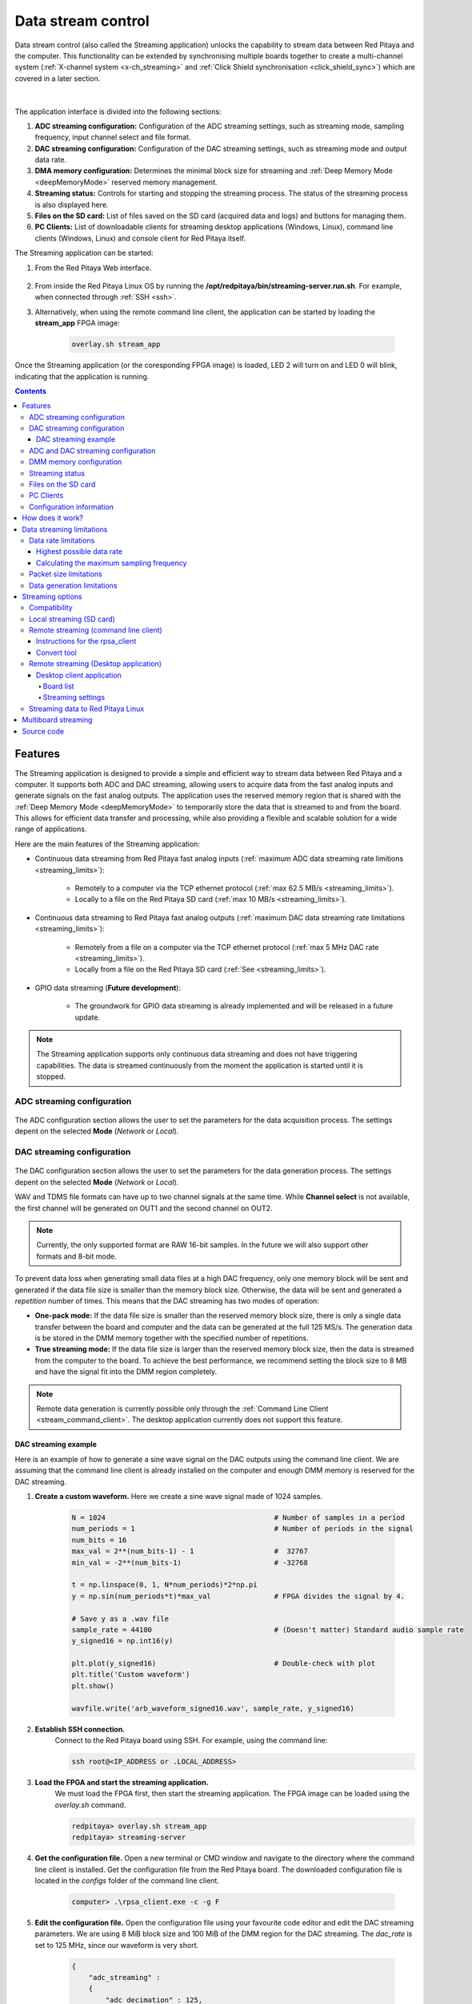 .. _streaming_top:

#########################
Data stream control
#########################

Data stream control (also called the Streaming application) unlocks the capability to stream data between Red Pitaya and the computer. This functionality can be extended by synchronising multiple boards together to create a multi-channel system (:ref:`X-channel system <x-ch_streaming>` and :ref:`Click Shield synchronisation <click_shield_sync>`) which are covered in a later section.

.. figure:: img/streaming_app_features.png
    :width: 1000
    :align: center

|

The application interface is divided into the following sections:

1. **ADC streaming configuration:** Configuration of the ADC streaming settings, such as streaming mode, sampling frequency, input channel select and file format.
#. **DAC streaming configuration:** Configuration of the DAC streaming settings, such as streaming mode and output data rate.
#. **DMA memory configuration:** Determines the minimal block size for streaming and :ref:`Deep Memory Mode <deepMemoryMode>` reserved memory management.
#. **Streaming status:** Controls for starting and stopping the streaming process. The status of the streaming process is also displayed here.
#. **Files on the SD card:** List of files saved on the SD card (acquired data and logs) and buttons for managing them.
#. **PC Clients:** List of downloadable clients for streaming desktop applications (Windows, Linux), command line clients (Windows, Linux) and console client for Red Pitaya itself.


The Streaming application can be started:

1. From the Red Pitaya Web interface.

    .. figure:: img/redpitaya_main_page.png
        :width: 600
        :align: center

#. From inside the Red Pitaya Linux OS by running the **/opt/redpitaya/bin/streaming-server.run.sh**. For example, when connected through :ref:`SSH <ssh>`.
#. Alternatively, when using the remote command line client, the application can be started by loading the **stream_app** FPGA image:

    .. code-block:: bash

        overlay.sh stream_app

Once the Streaming application (or the coresponding FPGA image) is loaded, LED 2 will turn on and LED 0 will blink, indicating that the application is running.


.. contents:: Contents
    :local:
    :backlinks: top




Features
**********

The Streaming application is designed to provide a simple and efficient way to stream data between Red Pitaya and a computer. It supports both ADC and DAC streaming, allowing users to acquire data from the fast analog inputs and generate signals on the fast analog outputs.
The application uses the reserved memory region that is shared with the :ref:`Deep Memory Mode <deepMemoryMode>` to temporarily store the data that is streamed to and from the board. This allows for efficient data transfer and processing, while also providing a flexible and scalable solution for a wide range of applications.

Here are the main features of the Streaming application:

* Continuous data streaming from Red Pitaya fast analog inputs (:ref:`maximum ADC data streaming rate limitions <streaming_limits>`):
    
    * Remotely to a computer via the TCP ethernet protocol (:ref:`max 62.5 MB/s <streaming_limits>`).
    * Locally to a file on the Red Pitaya SD card (:ref:`max 10 MB/s <streaming_limits>`).

* Continuous data streaming to Red Pitaya fast analog outputs (:ref:`maximum DAC data streaming rate limitations <streaming_limits>`):

    * Remotely from a file on a computer via the TCP ethernet protocol (:ref:`max 5 MHz DAC rate <streaming_limits>`).
    * Locally from a file on the Red Pitaya SD card (:ref:`See <streaming_limits>`).

* GPIO data streaming (**Future development**):

    * The groundwork for GPIO data streaming is already implemented and will be released in a future update.

.. note::

    The Streaming application supports only continuous data streaming and does not have triggering capabilities. The data is streamed continuously from the moment the application is started until it is stopped.



ADC streaming configuration
============================

.. figure:: img/streaming_adc.png
    :width: 800

The ADC configuration section allows the user to set the parameters for the data acquisition process. The settings depent on the selected **Mode** (*Network* or *Local*).

.. tabs::

    .. group-tab:: Network

        The user can set:

        * **IP address:** The IP address of the Red Pitaya board.  
        * **Rate:** The sampling frequency (rate). Should be calculated from the selected settings and the :ref:`data streming limitation <streaming_limits>`.
        * **Resolution:** Input channel resolution (8 or 16 bits). Determines the number of Bytes per sample (1 or 2) [#f1]_.
        * **Use calibration:** Select whether the input calibration should be used or not.
        * **Type of file saved:** Select the file format for the saved data. The following formats are supported:
            
            * WAV (standard audio file format) (maximum WAV file size is 4 GB),
            * TDMS (Technical Data Management Streaming file format),
            * BIN (Fast and compact binary format). It can be converted to CSV format using the `convert_tool` application.
        
        * **Input channels:** Select the input channels to be used for data acquisition by turning on the corresponding switches. The following options are available:
            
            * Channel 1 (CH1),
            * Channel 2 (CH2),
            * Channel 3 (CH3) - STEMlab 125-14 4-Input only,
            * Channel 4 (CH4) - STEMlab 125-14 4-Input only.

        * **Input attenuation:** For each channel select the input attenuation mode. The following options are available:
            
            * 1:20 - HV (high voltage mode),
            * 1:1 - LV (low voltage mode).

        The *Save mode* setting is specified on the remote client side.

        .. note::

            Older OS versions also include the **Port** setting, where the user can specify the network port number for the data streaming.

    .. group-tab:: Local

        The user can set:

        * **Samples:** Number of samples to be acquired (*ALL* for unlimited sampling)
        * **Rate:** The sampling frequency (rate). Should be calculated from the selected settings and the :ref:`data streming limitation <streaming_limits>`.
        * **Resolution:** Input channel resolution (8 or 16 bits). Determines the number of Bytes per sample (1 or 2) [#f1]_.
        * **Use calibration:** Select whether the input calibration should be used or not.
        * **Type of file saved:** Select the file format for the saved data. The following formats are supported:
            
            * WAV (standard audio file format) (maximum WAV file size is 4 GB),
            * TDMS (Technical Data Management Streaming file format),
            * BIN (Fast and compact binary format). It can be converted to CSV format using the `convert_tool` application.

        * **Save mode:** Select the save mode for the data. The following modes are supported:
            
            * RAW (raw data in ADC counts),
            * VOLTS (data converted to Volts).
        
        * **Input channels:** Select the input channels to be used for data acquisition by turning on the corresponding switches. The following options are available:
            
            * Channel 1 (CH1),
            * Channel 2 (CH2),
            * Channel 3 (CH3) - STEMlab 125-14 4-Input only,
            * Channel 4 (CH4) - STEMlab 125-14 4-Input only.

        * **Input attenuation:** For each channel select the input attenuation mode. The following options are available:
            
            * 1:20 - HV (high voltage mode),
            * 1:1 - LV (low voltage mode).



DAC streaming configuration
============================

.. figure:: img/streaming_dac.png
    :width: 800

The DAC configuration section allows the user to set the parameters for the data generation process. The settings depent on the selected **Mode** (*Network* or *Local*).

.. tabs::

    .. group-tab:: Network

        The user can set:

        * **Rate:** The sampling frequency (rate). Should be calculated from the selected settings and the :ref:`data streming limitation <streaming_limits>`.

        The other settings are specified in the configuration file located in **/root/.config/redpitaya/apps/streaming/streaming_config.json**. The file can be updated manually or through the :ref:`Command Line Client <stream_command_client>`.

    .. group-tab:: Local

        The user can set:

        * **Rate:** The sampling frequency (rate). Should be calculated from the selected settings and the :ref:`data streming limitation <streaming_limits>`.
        * **File name:** Select the file to be used for data generation from the dropdown menu. The file must be in WAV or TDMS format. The two buttons are used for file upload and deleting the selected file.
        * **File format:** Select the file format of the file used for the data generation. The following formats are supported:
            
            * WAV (standard audio file format),
            * TDMS (Technical Data Management Streaming file format).

        * **Repeat mode:** Select the repeat mode for the data generation. The following modes are supported:
            
            * **Off:** The file is generated once then the streaming stops 
            * **On:** The file is generated *Repeat count* times then the streaming stops.
            * **Infinity:** The file is continuously generated until the streaming is stopped.

        * **Repeat count:** How many times the should the file be repeated.

WAV and TDMS file formats can have up to two channel signals at the same time. While **Channel select** is not available, the first channel will be generated on OUT1 and the second channel on OUT2.

.. note::

    Currently, the only supported format are RAW 16-bit samples. In the future we will also support other formats and 8-bit mode.


To prevent data loss when generating small data files at a high DAC frequency, only one memory block will be sent and generated if the data file size is smaller than the memory block size. Otherwise, the data will be sent and generated a *repetition* number of times.
This means that the DAC streaming has two modes of operation:

* **One-pack mode:** If the data file size is smaller than the reserved memory block size, there is only a single data transfer between the board and computer and the data can be generated at the full 125 MS/s. The generation data is be stored in the DMM memory together with the specified number of repetitions.
* **True streaming mode:** If the data file size is larger than the reserved memory block size, then the data is streamed from the computer to the board. To achieve the best performance, we recommend setting the block size to 8 MB and have the signal fit into the DMM region completely.

.. note::

    Remote data generation is currently possible only through the :ref:`Command Line Client <stream_command_client>`. The desktop application currently does not support this feature.


DAC streaming example
----------------------

Here is an example of how to generate a sine wave signal on the DAC outputs using the command line client. We are assuming that the command line client is already installed on the computer and enough DMM memory is reserved for the DAC streaming.

#. **Create a custom waveform.** Here we create a sine wave signal made of 1024 samples.

    .. code-block:: Python

        N = 1024                                        # Number of samples in a period
        num_periods = 1                                 # Number of periods in the signal
        num_bits = 16
        max_val = 2**(num_bits-1) - 1                   #  32767
        min_val = -2**(num_bits-1)                      # -32768

        t = np.linspace(0, 1, N*num_periods)*2*np.pi
        y = np.sin(num_periods*t)*max_val               # FPGA divides the signal by 4.

        # Save y as a .wav file
        sample_rate = 44100                             # (Doesn't matter) Standard audio sample rate
        y_signed16 = np.int16(y)

        plt.plot(y_signed16)                            # Double-check with plot
        plt.title('Custom waveform')
        plt.show()

        wavfile.write('arb_waveform_signed16.wav', sample_rate, y_signed16)
    
#. **Establish SSH connection.** 
    Connect to the Red Pitaya board using SSH. For example, using the command line:

    .. code-block:: console

        ssh root@<IP_ADDRESS or .LOCAL_ADDRESS>

#. **Load the FPGA and start the streaming application.**
    We must load the FPGA first, then start the streaming application. The FPGA image can be loaded using the `overlay.sh` command.

    .. code-block:: console

        redpitaya> overlay.sh stream_app
        redpitaya> streaming-server

#. **Get the configuration file.** Open a new terminal or CMD window and navigate to the directory where the command line client is installed. Get the configuration file from the Red Pitaya board. The downloaded configuration file is located in the *configs* folder of the command line client.

    .. code-block:: console

        computer> .\rpsa_client.exe -c -g F

#. **Edit the configuration file.** Open the configuration file using your favourite code editor and edit the DAC streaming parameters. We are using 8 MiB block size and 100 MiB of the DMM region for the DAC streaming. The *dac_rate* is set to 125 MHz, since our waveform is very short.

    .. code-block:: console

        {
            "adc_streaming" : 
            {
                "adc_decimation" : 125,
                "adc_pass_mode" : "NET",
                "channel_ac_dc_1" : "DC",
                "channel_ac_dc_2" : "DC",
                "channel_ac_dc_3" : "DC",
                "channel_ac_dc_4" : "DC",
                "channel_attenuator_1" : "A_1_1",
                "channel_attenuator_2" : "A_1_1",
                "channel_attenuator_3" : "A_1_1",
                "channel_attenuator_4" : "A_1_1",
                "channel_state_1" : "OFF",
                "channel_state_2" : "ON",
                "channel_state_3" : "OFF",
                "channel_state_4" : "OFF",
                "data_type_sd" : "RAW",
                "format_sd" : "BIN",
                "resolution" : "BIT_16",
                "samples_limit_sd" : 0,
                "use_calib" : "ON"
            },
            "dac_streaming" : 
            {
                "channel_gain_1" : "X1",
                "channel_gain_2" : "X1",
                "dac_pass_mode" : "DAC_NET",
                "dac_rate" : 125000000,
                "file_sd" : "arb_waveform2_signed16.wav",
                "file_type_sd" : "WAV",
                "repeat" : "DAC_REP_ON",
                "repeatCount" : 1
            },
            "memory_manager" : 
            {
                "adc_size" : 0,
                "block_size" : 8388608,
                "dac_size" : 104857600,
                "gpio_size" : 0
            }
        }

    .. note::

        1 MiB = 1024*1024 Bytes = 2^20 Bytes = 1048576 Bytes. We are using Mebibytes (MiB) instead of Megabytes (MB) to avoid confusion with the decimal system.


#. **Upload the configuration file.** Upload the edited configuration file to the Red Pitaya board using the command line client.

    .. code-block:: console

        computer> .\rpsa_client.exe -c -s F -f .\configs\config_dac.json

#. **Start the DAC streaming.** Start the DAC streaming using the command line client. The DAC streaming will start generating the sine wave signal on the OUT1.

    .. code-block:: console

        computer> .\rpsa_client.exe -o -f wav -d <path_to_wav_file>\arb_waveform2_signed16.wav -r inf



ADC and DAC streaming configuration
====================================

ADC and DAC streaming can work simultaneously, allowing the user to acquire data from the fast analog inputs and generate signals on the fast analog outputs at the same time. Please note that the load on the processor will increase and the maximum performance will decrease.



DMM memory configuration
===========================

.. figure:: img/streaming_dmm.png
    :width: 600

In this section, the user can specify the following settings:

* **Block size:** The size of packets (chunks) of data that are streamed over the network. It is selected from the dropdown menu. The default value is 64 kB.
  Lower values are recommended for low sampling rates (chunck are filled faster), while higher values are recommended for higher sampling rates (minimizing the amount of packets).
* **ADC:** The size of the memory reserved for the ADC data streaming. The default value is 769.5 kB.
* **DAC:** The size of the memory reserved for the DAC data streaming. The default value is 769.5 kB.
* **GPIO:** The size of the memory reserved for the GPIO data streaming. The default value is 769.5 kB.

The block size represents the minimum size of the memory block that can be sent over the internet. This size is set in the FPGA and then transmitted to the desktop application over the network.
Block sizes can range from 2 kB to 8 MB.

The block size should be determined by the streaming speed.

* Use **small block sizes for low streaming speeds**. Although small block sizes require more data to be transferred over the network, they also take less time to fill, especially at higher decimation values.
* Use **large block sizes for high streaming speeds**. Large block sizes enable maximum network transfer performance (fewer transmissions over the network for the same amount of data), but take longer to fill (filling an 8 MB block at 10 kS/s will take some time). For a streaming frequency of 62.5 MHz, use a block size of at least 4 MB.

The memory manager features three sliders (ADC, DAC and GPIO) that set the amount of memory allocated to each mode.
You can use the sliders to select the required memory size. You can specify either the entire volume of reserved memory or part of it.
For example, if you allocate the entire volume to ADC streaming, you won't be able to use another mode as there won't be enough memory.
When running ADC and DAC simultaneously, the memory must be allocated proportionally.

.. note::

    GPIO streaming mode is not yet implemented.

If a slider number appears in red, there is not enough memory reserved for the selected setting. Use the slider to adjust the reserved memory amount until the value changes back to white.

The reserved :ref:`Deep Memory Mode <deepMemoryMode>` memory default size is 32 MB and can be changed under the :ref:`System info settings <system_info>` or :ref:`by manually chaging the size <DMM_change_reserved_memory>`.



Streaming status
===================

.. figure:: img/streaming_status.png
    :width: 600

The streaming status section displays the current status of the ADC and DAC streaming process (GPIO will be added in the future). Each section has the following options:

* **Status LED:** Indicates the current status of the streaming process. The LED is green when the streaming is running and red when it is stopped.
* **Start and stop buttons:** Start and stop the streaming process.
* **Status message:** Displays the current status of the streaming process as well as any error messages that may occur during the streaming process.

If the status message is red, it indicates that an error has occurred. The error message will provide information about the cause of the error and how to resolve it. Here are some common error messages and how to resolve them:

* *Not enough memory* - Check the reserved memory settings and increase the reserved memory size if neccessary. For DAC streaming, make sure that a file is selected for data generation.



Files on the SD card
====================

.. figure:: img/streaming_sd_card_files.png
    :width: 600

This section displays all the files saved on the SD card. Each file has three buttons:

* **Log:** Download the data log file. This file contains information about the streaming process, such as the number of samples acquired, the sampling frequency, and any error messages that may occur during the streaming process.
* **Lost:** Download the lost packets file. This file contains information about any lost packets during the streaming process. It is recommended to check this file after each streaming session to ensure that no data was lost.
* **Download:** Download the data file. This file contains the acquired data stream. The file format is determined by the selected settings in the ADC configuration section.

Each file name includes the date and time of the data acquisition process (*data_file_<acquired_date>_<acquired_time>*), which can be used to identify the file later. Additionally, the file type and size are displayed next to the file name.

In the bottom right corner, there are two buttons:

* **Refresh:** Refresh the file list on the SD card.
* **Delete all:** Delete all files on the SD card. This action is irreversible and should be used with caution.

When streaming ADC data in local mode, both the amount of data captured on the FPGA and the amount saved to the SD card are displayed.



PC Clients
==================

.. figure:: img/streaming_pc_clients.png
    :width: 600

The PC clients section is located in the bottom left corner of the application. It contains a list of downloadable clients for streaming desktop application (Windows, Linux), command line clients (Windows, Linux) and console client for Red Pitaya itself.
The clients are used to stream data from the Red Pitaya board to a remote computer or to control the streaming process from a remote computer.

*   **Desktop client (Windows, Linux):** The desktop client is a graphical user interface (GUI) application that allows the user to stream data from one or more Red Pitaya boards to a computer on the same local network.
    The desktop client, downloadable by clicking the green monitor icon, is available for Windows (*WIN*) and Linux (*LIN*) operating systems. The desktop client is recommended for users who prefer a GUI application for streaming data.
    See the :ref:`Streaming to a remote computer via Desktop Application <stream_desktop_app>` section for more information.
*   **Command line client (Windows, Linux):** The command line client is a command line application that allows the user to stream data from one or more Red Pitaya boards to a computer on the same local network.
    The command line client, downloadable by clicking the green terminal icon, is available for Windows (*WIN*) and Linux (*LIN*) operating systems. The command line client is recommended for users who prefer a command line application for streaming data.
    See the :ref:`Streaming to a remote computer via Command Line or Terminal <stream_command_client>` section for more information.
*   **Red Pitaya command line client:** The final icon is a console client for Red Pitaya itself. This client is used for streaming data to and from the SD card on the Red Pitaya board itself.
    See the :ref:`Red Pitaya command line client <stream_command_client>` section for more information.

The blue question mark icon leads to this documentation page.



Configuration information
==========================

The settings for ADC streaming have fixed values that are set in the application:

* 18900 - ADC streaming server.
* 18901 - Configuration Server.
* 18902 - Broadcast server.
* 18903 - DAC streaming server.

Configuration can be set over the WEB interface UI, which is afterwards stored in **/root/.streaming_config** or **/root/.config/redpitaya/apps/streaming/streaming_config.json** (for version 2.00) on the Red Pitaya.

.. tabs::

    .. group-tab:: OS version IN DEV or newer

        The configuration file has been updated to make all settings more user-friendly, but it is now incompatible with older versions.

        .. code-block:: console

            {
                "adc_streaming" : 
                {
                    "adc_decimation" : 2,
                    "adc_pass_mode" : "FILE",
                    "channel_ac_dc_1" : "DC",
                    "channel_ac_dc_2" : "DC",
                    "channel_ac_dc_3" : "DC",
                    "channel_ac_dc_4" : "DC",
                    "channel_attenuator_1" : "A_1_1",
                    "channel_attenuator_2" : "A_1_1",
                    "channel_attenuator_3" : "A_1_1",
                    "channel_attenuator_4" : "A_1_1",
                    "channel_state_1" : "ON",
                    "channel_state_2" : "OFF",
                    "channel_state_3" : "OFF",
                    "channel_state_4" : "OFF",
                    "data_type_sd" : "RAW",
                    "format_sd" : "WAV",
                    "resolution" : "BIT_8",
                    "samples_limit_sd" : 1000000,
                    "use_calib" : "ON"
                },
                "dac_streaming" : 
                {
                    "channel_gain_1" : "X1",
                    "channel_gain_2" : "X1",
                    "dac_pass_mode" : "DAC_FILE",
                    "dac_rate" : 125000000,
                    "file_sd" : "sine.wav",
                    "file_type_sd" : "WAV",
                    "repeat" : "DAC_REP_OFF",
                    "repeatCount" : 1
                },
                "memory_manager" : 
                {
                    "adc_size" : 134217728,
                    "block_size" : 8388608,
                    "dac_size" : 134217728,
                    "gpio_size" : 134217728
                }
            }

.. note::

    The file sizes are in Bytes (1 MB = 1024 kB = 1024*1024 Bytes = 1048576 Bytes), so the default memory size is 128 MB (134217728 Bytes).



How does it work?
*******************

The streaming application uses the following data transfer path.

.. TODO add picture of the data path

    *Inputs ==> FPGA ==> DDR ==> Processor ==> PHY ==> Network ==> PC*

The FPGA streams data directly from the fast analog inputs to the DDR memory. Two ping pong buffers are used to store the data in the DDR memory. FPGA first fills one buffer while the other is being read by the processor.
Once the buffer is full the FPGA raises a "buffer full" flag. Then the FPGA checks whether the processor has finished reading the data from the second buffer. If yes, then it starts overwriting the second buffer. 
Otherwise, it reports buffer overwrite error (which causes the processor to discard the read data and results in data loss) and starts overwriting the second buffer. This allows for continuous data streaming without any interruptions.
The processor reads the data from the DDR memory and converts it into Ethernet packets, which are then sent over the network to the remote computer. The data is streamed in chunks (packets) of a specified size, which can be configured in the application settings.


The logic for DAC streaming is symetrical to the ADC streaming, but since the pipeline is reversed, the client that receives the data on the Red Pitaya isn't the large, high-speed buffer on the computer (ADC streaming), so the expected performance is lower than for ADC streaming.


.. _streaming_limits:

Data streaming limitations
***************************

The streaming application has some limitations that should be considered when configuring the data acquisition and generation process. These limitations are related to the maximum data rates and the minimum streamed data size.
Using multiple streaming modes simultaneously (e.g. ADC and DAC streaming) also affects the maximum data rate.


Data rate limitations
======================

The maximum data rates (per board) are determined by the hardware capabilities of the Red Pitaya board and the network transfer rates. The following limitations apply:

    * 10 MB/s for streaming to an SD card (SD card class 10 is recommended for optimal streaming performance).
    * 62.5 MB/s for streaming over 1 Gbit network (:ref:`connecting the board to a router <LAN>` is recommended to achieve the best streaming performance). This setting depends on the client.

The main limiting factor for the maximum data rate is the processor which reads the data from the DDR and converts it into Ethernet packets. If the data rate exceeds the maximum data rate, the processor will not be able to keep up with the incoming data stream (reading the buffer before the FPGA overwrites it), leading to packet loss and consequently missing data.

Additionally, any extra processing done by the processor (e.g. data conversion, web interface updates, etc.) will also affect the maximum data rate. The more processing that is done, the lower the maximum data rate will be.


Highest possible data rate
----------------------------

The highest possible data rate is achieved using:

1. The `Command line client <Remote streaming (command line client)>`_,
2. **RAW** data format,
3. **Binary** file type.

This is the most efficient way to transfer data as no data converion is performed before it is sent over the network. The web interface should be closed to avoid any extra processing.


Calculating the maximum sampling frequency
-------------------------------------------

The following calculation can be used to determine the maximum sampling frequency:

.. TODO check math formula

.. math::

    Max sampling frequency = \frac{Max data rate}{Number of channels \times Bytes per sample}

Where:

    * **Max data rate** is the maximum data rate for the selected streaming mode (10 MB/s for local streaming, 62.5 MB/s for network streaming).
    * **Number of channels** is the number of input channels selected for data acquisition (1, 2, 3 or 4).
    * **Bytes per sample** is the number of bytes used to represent each sample (1 for 8-bit resolution, 2 for 16-bit resolution).

.. note::

    If acquiring a limited amount of samples in a short duration, it is possible to reach higher sampling frequencies (up to the sampling speed of fast analog inputs).



Packet size limitations
========================

To increase the efficiency of the application, there is a minimum data packet (chunck) size that can be sent through the network. This can have a big impact at high decimation values,
as it may take a long time to fill a chunck before sending it over the network. If the stream is stopped before a chunck is full, the acquired data is discarded. Consequently, the save file can have a size of **0 bits**.

Here are the minimum chunck limitations sorted by file type and units:

+--------------------+-----------------+----------------+----------------+
| File type \\ Units | WAV             | TDMS           | BIN            |
+====================+=================+================+================+
| VOLTS              | 128.043 kb      | 128.133 kb     | 64.090 kb      |
+--------------------+-----------------+----------------+----------------+
| RAW                | 64.043 kb       | 64.133 kb      | 64.090 kb      |
+--------------------+-----------------+----------------+----------------+



Data generation limitations
============================

The data generation process is subjected to the same data rate limitations as for the ADC streaming described above, but since the buffer on the Red Pitaya is not a large, high-speed buffer which the computer has access to for ADC streaming, the expected performance is lower than for ADC streaming.
The network USB card, if used, can also limit the maximum data rate.

When generating data from a file, we recommend setting the block size to 8 MB to ensure a high quality of the generated signal. To achieve the best performance, the generated file size should fit into the DMM memory size, so that the entire file can be loaded into the memory before the generation starts.
Since the DAC streaming also includes a C++ program, there may be inconsistencies in the generated signal if the file size is too small. To avoid the variations in the generated signal, the file should include at least 1024 samples per channel.

Ideally, the signal should fit completely into the specified block size.

Here are limitations for the **dac_rate** variable for each of the two modes:

* **One-pack mode**: The maximum **dac_rate** is 125 MHz (125 MS/s).
* **True streaming mode**: The maximum stable **dac_rate** is about 5 MHz (5 MS/s) for 16-bit resolution. Setting the DAC rate higher may result in data loss and unstable signal generation.


.. note::

    The DAC streaming is currently limited to 16-bit resolution and the WAV or TDMS file format.
    The WAV file format has a maximum size of 4 GB, which limits the maximum number of samples that can be generated to approximately 268 million samples (for 16-bit resolution).

.. ! TODO: Document the new fast streaming feature and prepare the examples




Streaming options
******************

In this section, we will describe the different options for streaming data from Red Pitaya to a remote computer or to a file on the Red Pitaya SD card. Here is a list of the available options:

.. contents::
    :local:
    :depth: 2
    :backlinks: none



Compatibility
===============

Red Pitaya boards are compatible with any computer operating system. However, the same cannot be said for the streaming client applications which are meant to run on the computer, which are available for Linux and Windows operating systems. Any specific requirements for the operating systems are listed below.

* **Windows 11** - Please use Red Pitaya OS 2.05-37 or newer as older streaming client versions are incompatible with Windows 11.



Local streaming (SD card)
==========================

When using the local streaming option, the data is streamed to a file on the Red Pitaya SD card. This option is useful for applications where the data needs to be stored locally for later analysis or processing.

.. tabs::

    .. group-tab:: OS version 2.00-15 or older

        #. Configure the stream properties & click **RUN**

            .. figure:: img/streaming_interface_104.png
                :width: 800
            
            Example: streaming on ch1, 8-bit resolution, 5.208 MS/s into TDMS file format

        #. Press **STOP** to stop streaming

        #. Click *Browse* to open the data file directory. Each data stream is split into three sections; *DATA* (collected data stream), *.log* (data log of the specific stream), *.log.lost* (report on lost packets). Click on the selected file to download it from Red Pitaya to the computer.

            .. figure:: img/capture.png
                :width: 600
                :align: center

        #. Open the file in a program that supports the selected file format, visualisation, and processing, such as |DIAdem| for TDMS files, or |Audacity| for WAV.

            .. figure:: img/diadem_tdms_file_viewer.png
                :width: 800
                :align: center

    .. group-tab:: OS version 2.00-23 or newer

        #. Configure the stream properties & click **RUN**

            .. figure:: img/streaming_interface.png
                :width: 1000
            
            Example: streaming on CH1 and CH2, 8-bit resolution, 100 ksps into WAV file format

        #. Press **STOP** to stop streaming

        #. Check the *Files on SD card* section for the data files. Each data file has three buttons; *LOG* (data log of the specific stream), *LOST* (report on lost packets), and *DOWNLOAD* (collected data stream). Click on the selected file to download it from Red Pitaya to the computer.

            .. figure:: img/streaming_interface.png
                :width: 1000
                :align: center

        #. Open the file in a program that supports the selected file format, visualisation, and processing, such as |DIAdem| for TDMS files, or |Audacity| for WAV.

            .. figure:: img/diadem_tdms_file_viewer.png
                :width: 800
                :align: center



.. _stream_command_client:

Remote streaming (command line client)
=======================================

When using the remote streaming option, the data is streamed to a remote computer over the network. This option is useful for applications where the necessary data processing exceeds the capabilities of the Red Pitaya board and must therefor be done with more powerful tools on a remote computer.
Streaming through the command line client is the most effective way to transfer the data, allowing for the highest possible data transfer rate.

The command line client is available for Windows and Linux operating systems and supports `Multiboard streaming`_.

.. tabs::

    .. group-tab:: OS version 2.00-15 or older

        #.  Download the streaming client for your computer. Clients are located on the board itself and can be downloaded from there.

            .. figure:: img/download_client_104.png
                :width: 800
                :align: center
        
        #.  Start the Streaming application from the web interface or from the :ref:`Command line <stream_util>`.

        #.  Configure the stream properties & click **RUN**

            .. figure:: img/streaming_network_104.png
                :width: 300
                :align: center

            Example: streaming on IN1, 16-bit resolution 5 MS/s, TCP

        #.  Execute the *streaming client* via *Command Line or Terminal* on a remote computer (copy the IP address from the web interface and choose the required file format).

            .. tabs::

                .. group-tab:: WAV

                    .. code-block:: console

                        rpsa_client.exe -h 192.168.1.29 -p TCP -f ./ -t wav

                    .. figure:: img/tcp_client.png
                        :width: 600
                        :align: center

                    Data streaming can be stopped by pressing *Ctrl+C*.

                    The created wav file can be read or viewed in |Audacity| or another program that supports WAV file type:

                    .. figure:: img/audacity.png
                        :width: 600
                        :align: center

                .. group-tab:: TDMS

                    .. code-block:: console

                        rpsa_client.exe -h 192.168.1.29 -p TCP -f ./ -t tdms

                    .. figure:: img/tcp_client2.png
                        :width: 600
                        :align: center

                    Data streaming can be stopped by pressing *Ctrl+C*.

                    The created tdms file can be read or viewed in |DIAdem| or another program that supports TDMS file type.

                    .. figure:: img/diadem_tdms_file_viewer.png
                        :width: 600
                        :align: center

                .. group-tab:: CSV

                    .. code-block:: console

                        rpsa_client.exe -h 192.168.1.29 -p TCP -f ./ -t csv -s 100000 -v


                    .. figure:: img/tcp_client3.png
                        :width: 600
                        :align: center


                    The application saves data from the board in binary (BIN) format.

                    .. figure:: img/csv_list.png
                        :width: 600
                        :align: center

                    The binary file can be converted using the *convert_tool* application.

                    .. figure:: img/csv_list.png
                        :width: 600
                        :align: center

                    The created CSV file can be opened with any text editor, spreadsheet editor, or any other application that supports the CSV file type:

                    .. figure:: img/csv_view.png
                        :width: 600
                        :align: center

                    .. note::

                        Using the *convert_tool application* you can also see the structure of the received file and the state of the file.

                        .. figure:: img/csv_state.png
                            :width: 600
                            :align: center

    .. group-tab:: OS version 2.00-23 or newer

        #.  Download the *command line streaming client* for your computer. Clients are located on the board itself and can be downloaded from there.

            .. figure:: img/streaming_cmd_clients_200_23.png
                :width: 1000
                :align: center

        #.  Start the Streaming application from the web interface or from the :ref:`Command line <stream_util>`.

        #.  Configure the stream properties & click **RUN**

            .. figure:: img/streaming_adc_network_200_23.png
                :width: 1000
                :align: center

            Example: streaming on CH1 and CH2, 16-bit resolution, 100 ksps, TCP 

        #.  Execute the *streaming client* via *Command Line or Terminal* on a remote computer (copy the IP address from the web interface and choose the required file format).

            .. tabs::

                .. group-tab:: WAV

                    .. code-block:: console

                        rpsa_client.exe -h 192.168.1.29 -p TCP -f ./ -t wav

                    .. figure:: img/tcp_client.png
                        :width: 600
                        :align: center

                    Data streaming can be stopped by pressing *Ctrl+C*.

                    The created wav file can be read or viewed in |Audacity| or another program that supports WAV file type:

                    .. figure:: img/audacity.png
                        :width: 600
                        :align: center

                .. group-tab:: TDMS

                    .. code-block:: console

                        rpsa_client.exe -h 192.168.1.29 -p TCP -f ./ -t tdms

                    .. figure:: img/tcp_client2.png
                        :width: 600
                        :align: center

                    Data streaming can be stopped by pressing *Ctrl+C*.

                    The created tdms file can be read or viewed in |DIAdem| or another program that supports TDMS file type.

                    .. figure:: img/diadem_tdms_file_viewer.png
                        :width: 600
                        :align: center

                .. group-tab:: CSV

                    .. code-block:: console

                        rpsa_client.exe -h 192.168.1.29 -p TCP -f ./ -t csv -s 100000 -v


                    .. figure:: img/tcp_client3.png
                        :width: 600
                        :align: center


                    The application saves data from the board in binary (BIN) format.

                    .. figure:: img/csv_list.png
                        :width: 600
                        :align: center

                    The binary file can be converted using the *convert_tool* application.

                    .. figure:: img/csv_list.png
                        :width: 600
                        :align: center

                    The created CSV file can be opened with any text editor, spreadsheet editor, or any other application that supports the CSV file type:

                    .. figure:: img/csv_view.png
                        :width: 600
                        :align: center

                    .. note::

                        Using the *convert_tool application* you can also see the structure of the received file and the state of the file.

                        .. figure:: img/csv_state.png
                            :width: 600
                            :align: center

.. note::

    For best performance, the web interface should be closed and the streaming application should be started from the terminal via the :ref:`Streaming utility <stream_util>`.


Instructions for the rpsa_client
-----------------------------------

1. **Detect mode**

    This mode allows you to determine the IP addresses that are in the local network in streaming mode. By default, the search takes 5 seconds.

   	.. literalinclude:: include/detectMode.txt

    If no IP is specified, the client will automatically detect boards on the network and connect to a random board.

2. **Configuration mode**

	This mode allows you to get or set the streaming configuration on the boards.

   	.. literalinclude:: include/configMode.txt

    Variables can also be set individually:

    .. literalinclude:: include/configModeSingle.txt

3. **Remote control mode**
      
    This mode allows you to control streaming as a client.

   	.. literalinclude:: include/remoteControlMode.txt

4. **Streaming mode**

    This mode allows you to control streaming as a client, and also captures data in network streaming mode.

    .. literalinclude:: include/streamingMode.txt

5. **DAC streaming mode**

    This mode allows you to generate output data using a signal from a file.

    .. literalinclude:: include/dacStreamingMode.txt

6. **Configuration variables**

    Configuration file variables and their valid values.

    .. literalinclude:: include/configVariables.txt


.. note::

    If you run the console client with no parameters, the help menu will open, displaying a list of settings and their respective acceptable values.


Convert tool
--------------

.. tabs::

    .. group-tab:: OS version IN DEV

        The convert tool allows you to convert the *.bin* file format into a *.csv*, *.tdms*, or *.wav* file.

        .. literalinclude:: include/convert_tool.txt

        To convert the binary file, first check the file information using:

        .. code-block:: bash

            .\convert_tool.exe .\<path_to_bin_file>\data_file.bin -i

        .. literalinclude:: include/convert_tool_info.txt

        The file information includes the number of segments into which the data is split. Using the convert tool, you can choose to convert only the specfied portion of the streamed file to the desired forma

        .. code-block:: bash

            .\convert_tool.exe .\<path_to_bin_file>\data_file.bin -s 1 -e 18 -f CSV

        The converted file will appear next to the original file.

        .. note::

            The file type (CSV, TDMS or WAV) must be capitalised.



.. _stream_desktop_app:

Remote streaming (Desktop application)
=======================================

When using the remote streaming option, the data is streamed to a remote computer over the network. This option is useful for applications where the necessary data processing exceeds the capabilities of the Red Pitaya board and must therefor be done with more powerful tools on a remote computer.

The desktop application is available for Windows and Linux operating systems and supports `Multiboard streaming`_.

.. note::

    The stream options should be configured from the Desktop application and not from the web interface as the web interface does not necessarily reflect the actual settings of the streaming application.

    Use the "Get settings" button to get the current settings from each board.


#. Download the desktop client application.

    .. tabs::

        .. group-tab:: OS version 2.00-15 or older

            Files with clients are available |Streaming Client|.

        .. group-tab:: OS version 2.00.23 or newer

            Files with clients are in the Streaming Application (Data Stream Control). You can download it from Red Pitaya itself.

            .. figure:: img/streaming_desktop_clients_200_23.png
                :width: 1000
                :align: center

#. Unzip and run the application.

    .. tabs::

        .. group-tab:: Linux
        
            After unpacking, enable the execution of the following files:
    
            * *rpsa_client_qt.sh*.
            * *bin/rpsa_client_qt*.

                .. figure:: img/qt1.png
                    :width: 800
                    :align: center

        .. group-tab:: Windowns
    
            Running the streaming desktop application should trigger a firewall warning (allowing access to the local network), which should be confirmed for proper operation.

            .. note::

                It is possible that an Antivirus program may (temporarily) block the desktop client. If you experience this issue, we recommend whitelisting the Streaming Client folder.

#. Once running, the desktop application autmatically detects Red Pitaya boards on the same local network which are running the Streaming Application (or have the *stream_app* FPGA image loaded). The boards and the client must be on the same network.

    .. figure:: img/qt2.png
        :width: 1000
        :align: center


Desktop client application
---------------------------

.. figure:: img/streaming_desktop_client_app.png
    :width: 1000

The GUI of desktop client application is split into the following sections:

1. **Board list:** The list of detected Red Pitaya boards on the same local network running the Streaming Application. Each detected board in the list has configurable settings that match the ones in the streaming application.
#. **Streaming settings:** Common settings for all detected boards.


Board list
~~~~~~~~~~~

.. figure:: img/streaming_desktop_client_app_settings.png
    :width: 800

The board list displays all detected Red Pitaya boards on the same local network running the Streaming Application. Red Pitaya boards that are not running the Steaming Application will not be detected. For optimal performance, the boards should be connected to a router.

Two types of boards are detected as indicated by the icon in the top left corner:

    * **M** - Master or primary board.
    * **S** - Slave or secondary board.

The colour of the icon (as well as the dot in the top right corner) indicates the current status of the board:

    * **Green** - The board is ready to stream data.
    * **Red** - The board was available at some point since the start of the application, but is currently unavailable (either not running the Streaming application or is not connected to the network).

Beside the status icon, the IP address of the board is displayed.

In addition to the settings in the streaming application, the following settings are available:

 * **Test Mode:** Special mode for testing the desktop application. It is not recommended to use this mode for normal operation.

Four buttons are located across the bottom of each board settings section:

* **Get settings:** Get the current streaming application settings from the board. Pressing this button will fetch the current settings of the board and apply them to the desktop application.
* **Send settings:** Send the current streaming application settings to the board. When updating the settings in the desktop application, clicking the **send settings** button will ensure that the settings in the desktop application are sent to the board.
* **Start streaming:** Start the streaming process for the selected board. The streaming process will start immediately after clicking this button.
* **Stop streaming:** Stop the streaming process for the selected board. The streaming process will stop immediately after clicking this button.

For descritption of all other settings, please refer to the `ADC streaming configuration`_ and `DAC streaming configuration`_ sections.

.. figure:: img/streaming_desktop_client_app_console.png
    :width: 800

With the button in the top right corner, you can switch between the console and the signal windows which thake up the right side of each board listing.

* The console section displays the current status of the streaming process as well as any error messages that may occur during the streaming process.
* The signal section displays the acquired data stream while the streaming process is running. The displayed signal should be used only as a reference and should not be used for any measurements or analysis.

The rest of the bottom part of the board box is used to display the statistics of the streaming process:

* **Bytes:** Number of bytes received from the board.
* **Speed:** Current data transfer speed in MB/s.
* **Ch1:** Number of samples received from channel 1.
* **Ch2:** Number of samples received from channel 2.
* **Lost:** Number of lost samples during the streaming process.


Streaming settings
~~~~~~~~~~~~~~~~~~~

The streaming settings section displays the common settings for all detected boards:

* **Start all boards:** Start the streaming process for all detected boards. The streaming process will start immediately after clicking this button.
* **Stop all boards:** Stop the streaming process for all detected boards. The streaming process will stop immediately after clicking this button.
* **Open folder:** Open the folder where the streamed data is saved. The folder is automatically created in the same directory as the desktop application when the streaming process is started.

With each stream, three files are created:

1. **Data file:** The data file contains the acquired data stream. The file format is determined by the selected settings in the ADC configuration section.
2. **Lost log file:** The lost log file contains information about any lost packets during the streaming process. It is recommended to check this file after each streaming session to ensure that no data was lost.
3. **Log file:** The log file contains information about the streaming process, such as the number of samples acquired, the sampling frequency, and any error messages that may occur during the streaming process.

The three files are named data_file_<board_IP>_<date>_<time>.<file type>, where the date and time are the date and time of the data acquisition process. The file type is determined by the selected settings in the ADC configuration section.



Streaming data to Red Pitaya Linux
====================================

.. TODO add picture

Downloading and extracting the Red Pitaya **rpsa streaming client** onto the Red Pitaya board allows you to access the streamed data from Python code running directly on the Red Pitaya.

This mode is currently **IN DEV**. Documentation will be updated when full functionality is available.




Multiboard streaming
***********************

To stream data from multiple Red Pitaya board simultaneously, turn on the streaming application (or load the ``stream_app`` FPGA image) on each board. Then either download the :ref:`desktop client application <stream_desktop_app>` or the :ref:`command line client <stream_command_client>` to your computer.

Both the desktop application and the command line client will detect all Red Pitaya boards on the same local network that are running the streaming application and allow for simultaneously starting and stopping the streaming process on all boards.

Please check the :ref:`Multiboard synchronisation section <multiboard_sync>` for more information on synchronising multiple boards and available hardware configuration options.



Source code
************

The `Streaming application source code <https://github.com/RedPitaya/RedPitaya/tree/master/apps-tools/streaming_manager>`_ is available on our GitHub.



.. substitutions

.. |DIAdem| raw:: html

    <a href="https://www.ni.com/en-us/shop/data-acquisition-and-control/application-software-for-data-acquisition-and-control-category/what-is-diadem.html" target="_blank">DIAdem</a>


.. |Audacity| raw:: html

    <a href="https://www.audacityteam.org" target="_blank">Audacity</a>

.. |Streaming Client| raw:: html

    <a href="https://downloads.redpitaya.com/downloads/Clients/streaming/desktop/" target="_blank">here</a>

.. |br| raw:: html

    <br>

.. rubric:: Footnotes

.. [#f1] The number of Bytes per sample is determined by the selected resolution. For 8-bit resolution, 1 Byte is used per sample. For 16-bit resolution, 2 Bytes are used per sample. The board resolution still applies (e.g. for 14-bit resolution, 2 Bytes are used per sample (the extra bits represent padding)).
